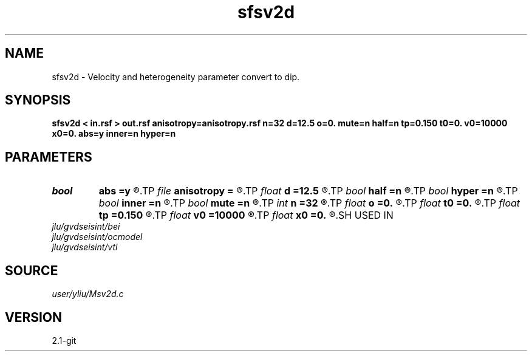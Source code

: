 .TH sfsv2d 1  "APRIL 2019" Madagascar "Madagascar Manuals"
.SH NAME
sfsv2d \- Velocity and heterogeneity parameter convert to dip. 
.SH SYNOPSIS
.B sfsv2d < in.rsf > out.rsf anisotropy=anisotropy.rsf n=32 d=12.5 o=0. mute=n half=n tp=0.150 t0=0. v0=10000 x0=0. abs=y inner=n hyper=n
.SH PARAMETERS
.PD 0
.TP
.I bool   
.B abs
.B =y
.R  [y/n]	if y, use absolute value |x-x0| (available when mute=y)
.TP
.I file   
.B anisotropy
.B =
.R  	auxiliary input file name
.TP
.I float  
.B d
.B =12.5
.R  	offset interval
.TP
.I bool   
.B half
.B =n
.R  [y/n]	if y, half-offset instead of full offset
.TP
.I bool   
.B hyper
.B =n
.R  [y/n]	if y, do hyperbolic mute (available when mute=y)
.TP
.I bool   
.B inner
.B =n
.R  [y/n]	if y, do inner muter (available when mute=y)
.TP
.I bool   
.B mute
.B =n
.R  [y/n]	if y, use mutter
.TP
.I int    
.B n
.B =32
.R  	offset number
.TP
.I float  
.B o
.B =0.
.R  	offset origin
.TP
.I float  
.B t0
.B =0.
.R  	starting time (available when mute=y)
.TP
.I float  
.B tp
.B =0.150
.R  	end time (available when mute=y)
.TP
.I float  
.B v0
.B =10000
.R  	velocity (available when mute=y)
.TP
.I float  
.B x0
.B =0.
.R  	starting space (available when mute=y)
.SH USED IN
.TP
.I jlu/gvdseisint/bei
.TP
.I jlu/gvdseisint/ocmodel
.TP
.I jlu/gvdseisint/vti
.SH SOURCE
.I user/yliu/Msv2d.c
.SH VERSION
2.1-git
